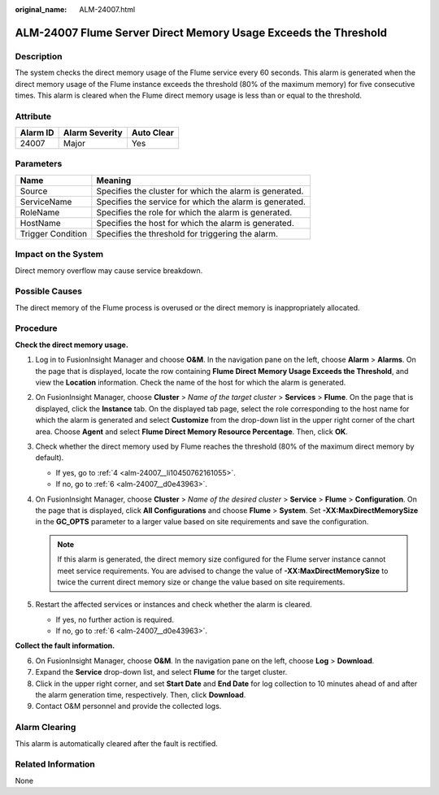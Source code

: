 :original_name: ALM-24007.html

.. _ALM-24007:

ALM-24007 Flume Server Direct Memory Usage Exceeds the Threshold
================================================================

Description
-----------

The system checks the direct memory usage of the Flume service every 60 seconds. This alarm is generated when the direct memory usage of the Flume instance exceeds the threshold (80% of the maximum memory) for five consecutive times. This alarm is cleared when the Flume direct memory usage is less than or equal to the threshold.

Attribute
---------

======== ============== ==========
Alarm ID Alarm Severity Auto Clear
======== ============== ==========
24007    Major          Yes
======== ============== ==========

Parameters
----------

+-------------------+---------------------------------------------------------+
| Name              | Meaning                                                 |
+===================+=========================================================+
| Source            | Specifies the cluster for which the alarm is generated. |
+-------------------+---------------------------------------------------------+
| ServiceName       | Specifies the service for which the alarm is generated. |
+-------------------+---------------------------------------------------------+
| RoleName          | Specifies the role for which the alarm is generated.    |
+-------------------+---------------------------------------------------------+
| HostName          | Specifies the host for which the alarm is generated.    |
+-------------------+---------------------------------------------------------+
| Trigger Condition | Specifies the threshold for triggering the alarm.       |
+-------------------+---------------------------------------------------------+

Impact on the System
--------------------

Direct memory overflow may cause service breakdown.

Possible Causes
---------------

The direct memory of the Flume process is overused or the direct memory is inappropriately allocated.

Procedure
---------

**Check the direct memory usage.**

#. Log in to FusionInsight Manager and choose **O&M**. In the navigation pane on the left, choose **Alarm** > **Alarms**. On the page that is displayed, locate the row containing **Flume Direct Memory Usage Exceeds the Threshold**, and view the **Location** information. Check the name of the host for which the alarm is generated.

#. On FusionInsight Manager, choose **Cluster** > *Name of the target cluster* > **Services** > **Flume**. On the page that is displayed, click the **Instance** tab. On the displayed tab page, select the role corresponding to the host name for which the alarm is generated and select **Customize** from the drop-down list in the upper right corner of the chart area. Choose **Agent** and select **Flume Direct Memory Resource Percentage**. Then, click **OK**.

#. Check whether the direct memory used by Flume reaches the threshold (80% of the maximum direct memory by default).

   -  If yes, go to :ref:`4 <alm-24007__li10450762161055>`.
   -  If no, go to :ref:`6 <alm-24007__d0e43963>`.

#. .. _alm-24007__li10450762161055:

   On FusionInsight Manager, choose **Cluster** > *Name of the desired cluster* > **Service** > **Flume** > **Configuration**. On the page that is displayed, click **All Configurations** and choose **Flume** > **System**. Set **-XX:MaxDirectMemorySize** in the **GC_OPTS** parameter to a larger value based on site requirements and save the configuration.

   .. note::

      If this alarm is generated, the direct memory size configured for the Flume server instance cannot meet service requirements. You are advised to change the value of **-XX:MaxDirectMemorySize** to twice the current direct memory size or change the value based on site requirements.

#. Restart the affected services or instances and check whether the alarm is cleared.

   -  If yes, no further action is required.
   -  If no, go to :ref:`6 <alm-24007__d0e43963>`.

**Collect the fault information.**

6. .. _alm-24007__d0e43963:

   On FusionInsight Manager, choose **O&M**. In the navigation pane on the left, choose **Log** > **Download**.

7. Expand the **Service** drop-down list, and select **Flume** for the target cluster.

8. Click |image1| in the upper right corner, and set **Start Date** and **End Date** for log collection to 10 minutes ahead of and after the alarm generation time, respectively. Then, click **Download**.

9. Contact O&M personnel and provide the collected logs.

Alarm Clearing
--------------

This alarm is automatically cleared after the fault is rectified.

Related Information
-------------------

None

.. |image1| image:: /_static/images/en-us_image_0263895532.png
